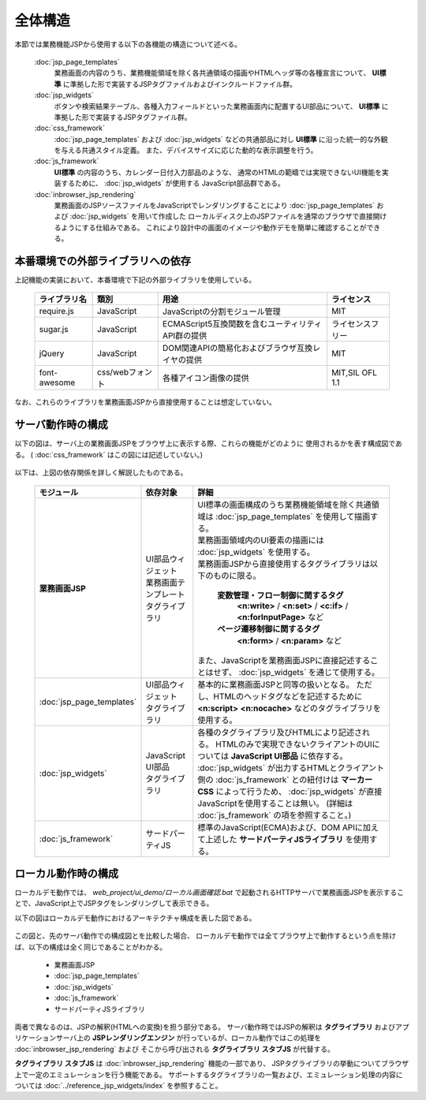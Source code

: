 ===================================
全体構造
===================================
本節では業務機能JSPから使用する以下の各機能の構造について述べる。

  :doc:`jsp_page_templates`
    業務画面の内容のうち、業務機能領域を除く各共通領域の描画やHTMLヘッダ等の各種宣言について、
    **UI標準** に準拠した形で実装するJSPタグファイルおよびインクルードファイル群。

  :doc:`jsp_widgets`
    ボタンや検索結果テーブル、各種入力フィールドといった業務画面内に配置するUI部品について、
    **UI標準** に準拠した形で実装するJSPタグファイル群。

  :doc:`css_framework` 
    :doc:`jsp_page_templates` および :doc:`jsp_widgets` などの共通部品に対し
    **UI標準** に沿った統一的な外観を与える共通スタイル定義。
    また、デバイスサイズに応じた動的な表示調整を行う。

  :doc:`js_framework`
    **UI標準** の内容のうち、カレンダー日付入力部品のような、
    通常のHTMLの範疇では実現できないUI機能を実装するために、 :doc:`jsp_widgets`
    が使用する JavaScript部品群である。 
    

  :doc:`inbrowser_jsp_rendering`
    業務画面のJSPソースファイルをJavaScriptでレンダリングすることにより
    :doc:`jsp_page_templates` および :doc:`jsp_widgets` を用いて作成した
    ローカルディスク上のJSPファイルを通常のブラウザで直接開けるようにする仕組みである。
    これにより設計中の画面のイメージや動作デモを簡単に確認することができる。 

本番環境での外部ライブラリへの依存
-----------------------------------
上記機能の実装において、本番環境で下記の外部ライブラリを使用している。

  ============= ================ =================================================== =============
  ライブラリ名  類別             用途                                                ライセンス
  ============= ================ =================================================== =============
  require.js    JavaScript       JavaScriptの分割モジュール管理                      MIT          
  sugar.js      JavaScript       ECMAScript5互換関数を含むユーティリティAPI群の提供  ライセンスフリー    
  jQuery        JavaScript       DOM関連APIの簡易化およびブラウザ互換レイヤの提供    MIT
  font-awesome  css/webフォント  各種アイコン画像の提供                              MIT,SIL OFL 1.1
  ============= ================ =================================================== =============

なお、これらのライブラリを業務画面JSPから直接使用することは想定していない。

サーバ動作時の構成
--------------------------------
以下の図は、サーバ上の業務画面JSPをブラウザ上に表示する際、これらの機能がどのように
使用されるかを表す構成図である。
( :doc:`css_framework` はこの図には記述していない。)

  .. figure:: ../_image/architecture_overview_server.png
     :scale: 80
     :align: center

以下は、上図の依存関係を詳しく解説したものである。
 
  ========================= ======================== ========================================================================
  モジュール                依存対象                 詳細
  ========================= ======================== ========================================================================
  **業務画面JSP**           | UI部品ウィジェット     | UI標準の画面構成のうち業務機能領域を除く共通領域は
                            | 業務画面テンプレート     :doc:`jsp_page_templates` を使用して描画する。
                            | タグライブラリ         | 業務画面領域内のUI要素の描画には :doc:`jsp_widgets` を使用する。
                                                     | 業務画面JSPから直接使用するタグライブラリは以下のものに限る。

                                                       **変数管理・フロー制御に関するタグ**
                                                         **<n:write>** / **<n:set>** / **<c:if>** / **<n:forInputPage>** など

                                                       **ページ遷移制御に関するタグ**
                                                         **<n:form>** / **<n:param>** など

                                                     | また、JavaScriptを業務画面JSPに直接記述することはせず、
                                                       :doc:`jsp_widgets` を通じて使用する。
  
  :doc:`jsp_page_templates` | UI部品ウィジェット     | 基本的に業務画面JSPと同等の扱いとなる。
                            | タグライブラリ           ただし、HTMLのヘッドタグなどを記述するために
                                                       **<n:script>** **<n:nocache>** などのタグライブラリを使用する。

  :doc:`jsp_widgets`        | JavaScript UI部品      | 各種のタグライブラリ及びHTMLにより記述される。
                            | タグライブラリ           HTMLのみで実現できないクライアントのUIについては **JavaScript UI部品**
                                                       に依存する。
                                                     | :doc:`jsp_widgets` が出力するHTMLとクライアント側の
                                                       :doc:`js_framework` との紐付けは **マーカーCSS** によって行うため、
                                                       :doc:`jsp_widgets` が直接JavaScriptを使用することは無い。
                                                       (詳細は :doc:`js_framework` の項を参照すること。)
                                                   
  :doc:`js_framework`       | サードパーティJS       | 標準のJavaScript(ECMA)および、DOM APIに加えて上述した
                                                       **サードパーティJSライブラリ** を使用する。

  ========================= ======================== ========================================================================

ローカル動作時の構成
--------------------------------
ローカルデモ動作では、 `web_project/ui_demo/ローカル画面確認.bat` で起動されるHTTPサーバで\
業務画面JSPを表示することで、JavaScript上でJSPタグをレンダリングして表示できる。

以下の図はローカルデモ動作におけるアーキテクチャ構成を表した図である。

  .. figure:: ../_image/architecture_overview_local.png
     :scale: 80
     :align: center

この図と、先のサーバ動作での構成図とを比較した場合、
ローカルデモ動作では全てブラウザ上で動作するという点を除けば、以下の構成は全く同じであることがわかる。

  - 業務画面JSP
  - :doc:`jsp_page_templates`
  - :doc:`jsp_widgets`
  - :doc:`js_framework`
  - サードパーティJSライブラリ

両者で異なるのは、JSPの解釈(HTMLへの変換)を担う部分である。
サーバ動作時ではJSPの解釈は **タグライブラリ** およびアプリケーションサーバ上の
**JSPレンダリングエンジン** が行っているが、ローカル動作ではこの処理を :doc:`inbrowser_jsp_rendering` および
そこから呼び出される **タグライブラリ スタブJS** が代替する。

**タグライブラリ スタブJS** は :doc:`inbrowser_jsp_rendering` 機能の一部であり、
JSPタグライブラリの挙動についてブラウザ上で一定のエミュレーションを行う機能である。
サポートするタグライブラリの一覧および、エミュレーション処理の内容については :doc:`../reference_jsp_widgets/index` を参照すること。

